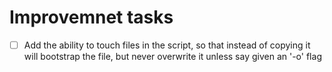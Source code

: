 * Improvemnet tasks
  - [ ] Add the ability to touch files in the script, so that instead of
        copying it will bootstrap the file, but never overwrite it unless say
        given an '-o' flag
